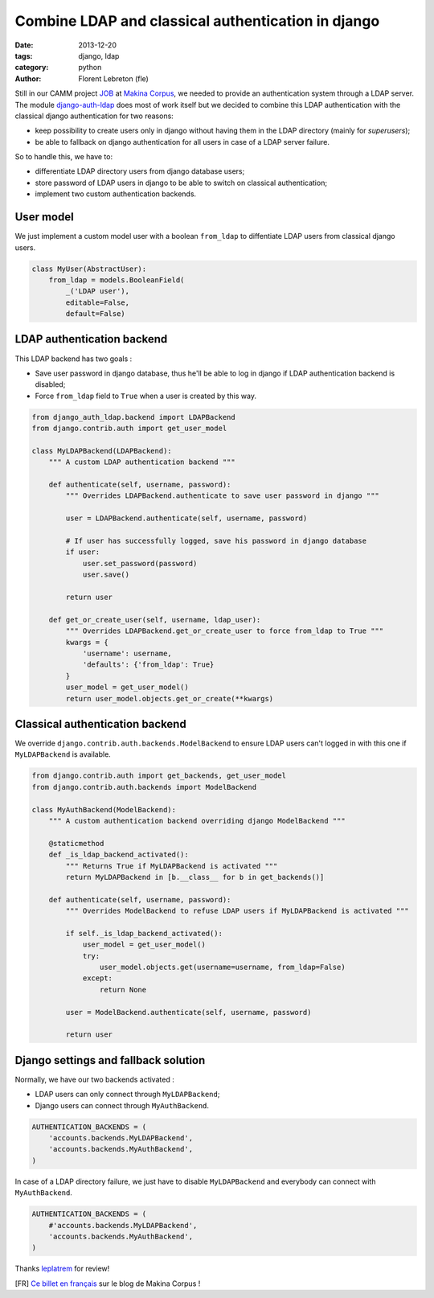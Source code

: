 Combine LDAP and classical authentication in django 
####################################################

:date: 2013-12-20
:tags: django, ldap
:category: python
:author: Florent Lebreton (fle)

Still in our CAMM project `JOB <http://makina-corpus.com/realisations/application-de-gmao>`_ at `Makina Corpus <http://makina-corpus.com>`_, we needed to provide an authentication system through a LDAP server. The module `django-auth-ldap <https://pypi.python.org/pypi/django-auth-ldap>`_ does most of work itself but we decided to combine this LDAP authentication with the classical django authentication for two reasons:

* keep possibility to create users only in django without having them in the LDAP directory (mainly for `superusers`);
* be able to fallback on django authentication for all users in case of a LDAP server failure.

So to handle this, we have to:

* differentiate LDAP directory users from django database users;
* store password of LDAP users in django to be able to switch on classical authentication;
* implement two custom authentication backends.

User model
----------

We just implement a custom model user with a boolean ``from_ldap`` to diffentiate LDAP users from classical django users.

.. code-block:: python

    class MyUser(AbstractUser):
        from_ldap = models.BooleanField(
            _('LDAP user'),
            editable=False,
            default=False)

LDAP authentication backend
---------------------------

This LDAP backend has two goals :

* Save user password in django database, thus he'll be able to log in django if LDAP authentication backend is disabled;
* Force ``from_ldap`` field to ``True`` when a user is created by this way.

.. code-block:: python

    from django_auth_ldap.backend import LDAPBackend
    from django.contrib.auth import get_user_model

    class MyLDAPBackend(LDAPBackend):
        """ A custom LDAP authentication backend """

        def authenticate(self, username, password):
            """ Overrides LDAPBackend.authenticate to save user password in django """

            user = LDAPBackend.authenticate(self, username, password)

            # If user has successfully logged, save his password in django database
            if user:
                user.set_password(password)
                user.save()

            return user

        def get_or_create_user(self, username, ldap_user):
            """ Overrides LDAPBackend.get_or_create_user to force from_ldap to True """
            kwargs = {
                'username': username,
                'defaults': {'from_ldap': True}
            }
            user_model = get_user_model()
            return user_model.objects.get_or_create(**kwargs)


Classical authentication backend
--------------------------------

We override ``django.contrib.auth.backends.ModelBackend`` to ensure LDAP users can't logged in with this one if ``MyLDAPBackend`` is available.

.. code-block:: python

    from django.contrib.auth import get_backends, get_user_model
    from django.contrib.auth.backends import ModelBackend

    class MyAuthBackend(ModelBackend):
        """ A custom authentication backend overriding django ModelBackend """

        @staticmethod
        def _is_ldap_backend_activated():
            """ Returns True if MyLDAPBackend is activated """
            return MyLDAPBackend in [b.__class__ for b in get_backends()]

        def authenticate(self, username, password):
            """ Overrides ModelBackend to refuse LDAP users if MyLDAPBackend is activated """

            if self._is_ldap_backend_activated():
                user_model = get_user_model()
                try:
                    user_model.objects.get(username=username, from_ldap=False)
                except:
                    return None

            user = ModelBackend.authenticate(self, username, password)

            return user


Django settings and fallback solution
--------------------------------------

Normally, we have our two backends activated :

* LDAP users can only connect through ``MyLDAPBackend``;
* Django users can connect through ``MyAuthBackend``.

.. code-block:: python

    AUTHENTICATION_BACKENDS = (
        'accounts.backends.MyLDAPBackend',
        'accounts.backends.MyAuthBackend',
    )

In case of a LDAP directory failure, we just have to disable ``MyLDAPBackend`` and everybody can connect with ``MyAuthBackend``.

.. code-block:: python

    AUTHENTICATION_BACKENDS = (
        #'accounts.backends.MyLDAPBackend',
        'accounts.backends.MyAuthBackend',
    )

Thanks `leplatrem <http://twitter.com/leplatrem>`_ for review!

[FR] `Ce billet en français <http://makina-corpus.com/blog/metier/combiner-une-authentification-ldap-et-lauthentification-classique-django>`_ sur le blog de Makina Corpus !
